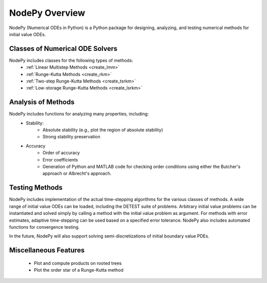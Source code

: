 ================
NodePy Overview
================
NodePy (Numerical ODEs in Python) is a Python package for designing,
analyzing, and testing numerical methods for initial value ODEs.

Classes of Numerical ODE Solvers
================================

NodePy includes classes for the following types of methods:
    - :ref:`Linear Multistep Methods <create_lmm>`
    - :ref:`Runge-Kutta Methods <create_rkm>`
    - :ref:`Two-step Runge-Kutta Methods <create_tsrkm>`
    - :ref:`Low-storage Runge-Kutta Methods <create_lsrkm>`


Analysis of Methods
===================

NodePy includes functions for analyzing many properties, including:
    - Stability:
        - Absolute stability (e.g., plot the region of absolute stability)
        - Strong stability preservation
    - Accuracy
        - Order of accuracy
        - Error coefficients
        - Generation of Python and MATLAB code for checking order conditions
          using either the Butcher's approach or Albrecht's approach.


Testing Methods
======================

NodePy includes implementation of the actual time-stepping algorithms
for the various classes of methods.  A wide range of initial value
ODEs can be loaded, including the DETEST suite of problems.
Arbitrary initial value problems
can be instantiated and solved simply by calling a method with the
initial value problem as argument.  For methods with error estimates,
adaptive time-stepping can be used based on a specified error tolerance.
NodePy also includes automated functions for convergence testing.

In the future, NodePy will also support solving semi-discretizations
of initial boundary value PDEs.


Miscellaneous Features
======================

    - Plot and compute products on rooted trees
    - Plot the order star of a Runge-Kutta method
